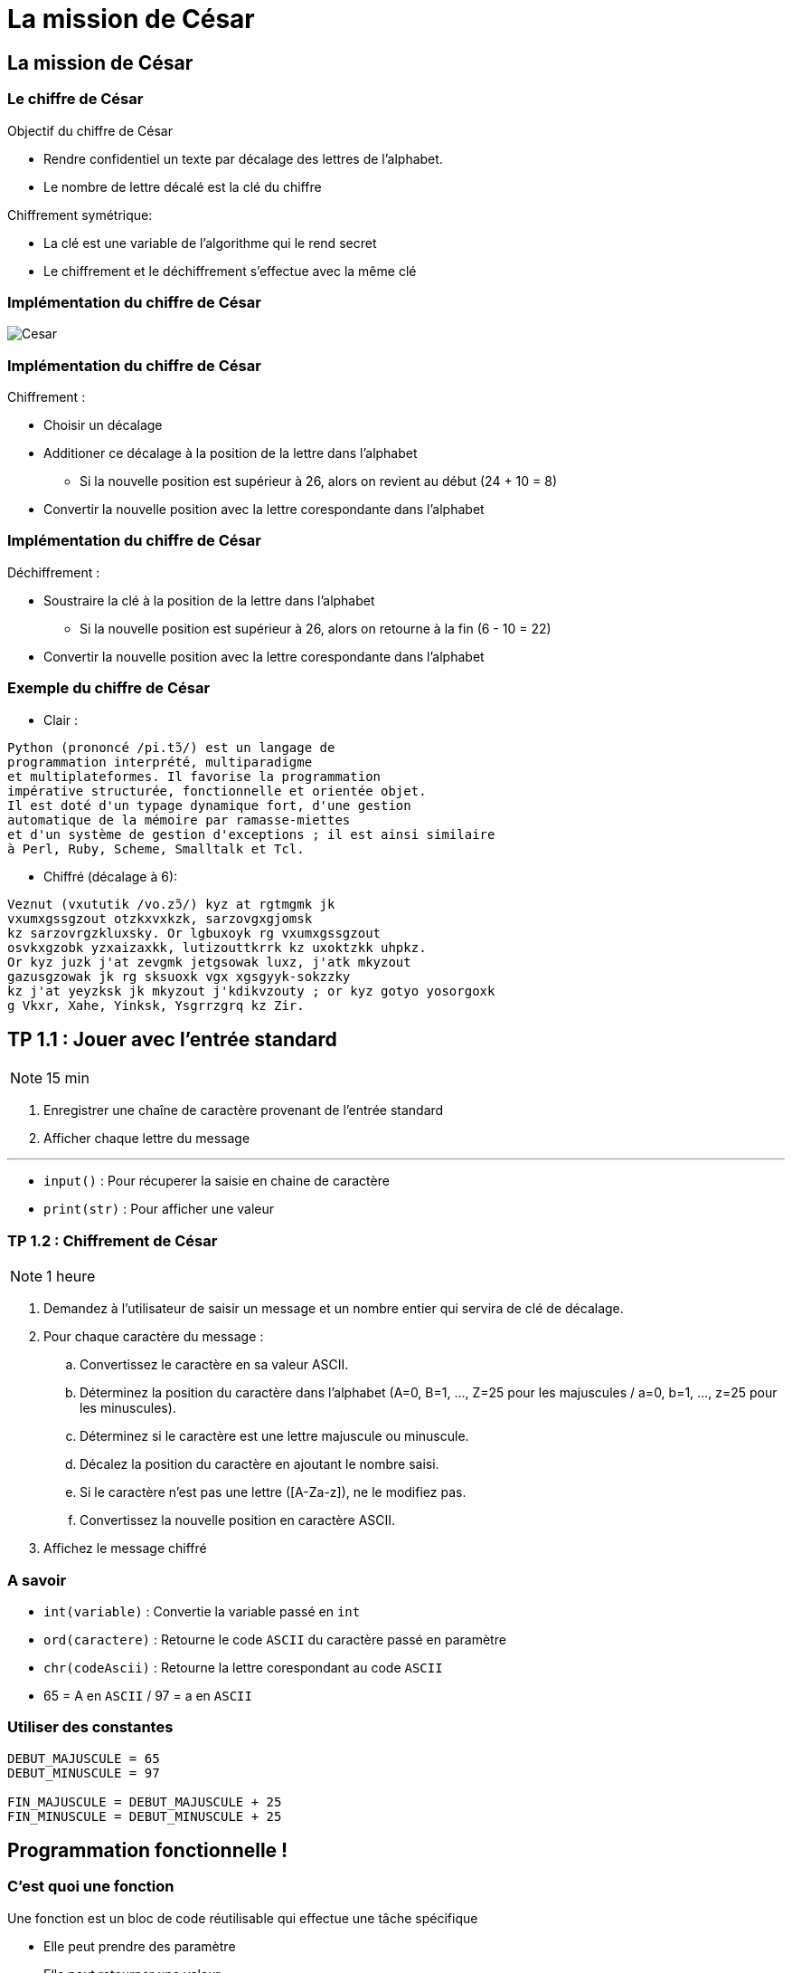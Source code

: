 = La mission de César
:revealjs_theme: white
:highlightjsdir: highlight
:highlightjs-languages: yaml, bash, python, shell
:imagesdir: images
:revealjs_center: false
:customcss: custom.css
:revealjs_width: 1500
:source-highlighter: rouge


== La mission de César


=== Le chiffre de César

Objectif du chiffre de César

* Rendre confidentiel un texte par décalage des lettres de l'alphabet.
* Le nombre de lettre décalé est la clé du chiffre

Chiffrement symétrique:

* La clé est une variable de l'algorithme qui le rend secret
* Le chiffrement et le déchiffrement s'effectue avec la même clé


=== Implémentation du chiffre de César

image::cesar2.png[Cesar] 

=== Implémentation du chiffre de César

Chiffrement :

* Choisir un décalage
* Additioner ce décalage à la position de la lettre dans l'alphabet
** Si la nouvelle position est supérieur à 26, alors on revient au début (24 + 10 = 8)
* Convertir la nouvelle position avec la lettre corespondante dans l'alphabet

=== Implémentation du chiffre de César

Déchiffrement :

* Soustraire la clé à la position de la lettre dans l'alphabet
** Si la nouvelle position est supérieur à 26, alors on retourne à la fin (6 - 10 = 22)
* Convertir la nouvelle position avec la lettre corespondante dans l'alphabet

[.columns]
=== Exemple du chiffre de César

[.column]
--
* Clair :

....
Python (prononcé /pi.tɔ̃/) est un langage de
programmation interprété, multiparadigme
et multiplateformes. Il favorise la programmation
impérative structurée, fonctionnelle et orientée objet.
Il est doté d'un typage dynamique fort, d'une gestion
automatique de la mémoire par ramasse-miettes
et d'un système de gestion d'exceptions ; il est ainsi similaire
à Perl, Ruby, Scheme, Smalltalk et Tcl.
....
--

[.column]
--

* Chiffré (décalage à 6):
....
Veznut (vxututik /vo.zɔ̃/) kyz at rgtmgmk jk
vxumxgssgzout otzkxvxkzk, sarzovgxgjomsk 
kz sarzovrgzkluxsky. Or lgbuxoyk rg vxumxgssgzout
osvkxgzobk yzxaizaxkk, lutizouttkrrk kz uxoktzkk uhpkz.
Or kyz juzk j'at zevgmk jetgsowak luxz, j'atk mkyzout
gazusgzowak jk rg sksuoxk vgx xgsgyyk-sokzzky
kz j'at yeyzksk jk mkyzout j'kdikvzouty ; or kyz gotyo yosorgoxk
g Vkxr, Xahe, Yinksk, Ysgrrzgrq kz Zir. 
....
--

== TP 1.1 : Jouer avec l'entrée standard

NOTE: 15 min

. Enregistrer une chaîne de caractère provenant de l'entrée standard
. Afficher chaque lettre du message

---

* `input()` : Pour récuperer la saisie en chaine de caractère
* `print(str)` : Pour afficher une valeur

// TP 1.2

=== TP 1.2 : Chiffrement de César

NOTE: 1 heure

. Demandez à l'utilisateur de saisir un message et un nombre entier qui servira de clé de décalage.
. Pour chaque caractère du message :
.. Convertissez le caractère en sa valeur ASCII.
.. Déterminez la position du caractère dans l'alphabet (A=0, B=1, ..., Z=25 pour les majuscules / a=0, b=1, ..., z=25 pour les minuscules).
.. Déterminez si le caractère est une lettre majuscule ou minuscule.
.. Décalez la position du caractère en ajoutant le nombre saisi.
.. Si le caractère n'est pas une lettre ([A-Za-z]), ne le modifiez pas.
.. Convertissez la nouvelle position en caractère ASCII.
. Affichez le message chiffré


=== A savoir

* `int(variable)` : Convertie la variable passé en `int`
* `ord(caractere)` : Retourne le code `ASCII` du caractère passé en paramètre
* `chr(codeAscii)` : Retourne la lettre corespondant au code `ASCII`
* 65 = A en `ASCII` / 97 = a en `ASCII`

=== Utiliser des constantes

[source, python]
----
DEBUT_MAJUSCULE = 65
DEBUT_MINUSCULE = 97

FIN_MAJUSCULE = DEBUT_MAJUSCULE + 25
FIN_MINUSCULE = DEBUT_MINUSCULE + 25
----

== Programmation fonctionnelle !

=== C'est quoi une fonction

Une fonction est un bloc de code réutilisable qui effectue une tâche spécifique

* Elle peut prendre des paramètre
* Elle peut retourner une valeur

=== Synatxe

Definir une fonction :

[source, python]
----
def ma_fonction():
  print("Ceci est une fonction")

def ma_fonction_avec_arguments(arg1: int, arg2: int):
  print("Ceci est une fonction avec des arguments : ", arg1, arg2)

def ma_fonction_avec_arguments(arg1: int, arg2: int = None):
  print("Ceci est une fonction avec des arguments : ", arg1, arg2)

def ma_fonction_qui_retourne_une_valeur() -> str:
  return "Je suis le retour d'une fonction"
----

=== Syntaxe

Appeller une fonction :

[source, python]
----
>>> ma_fonction()
Ceci est une fonction
>>> ma_fonction_avec_arguments(2, 3) # Arguments positionnels
Ceci est une fonction avec des arguments : 2 3
>>> ma_fonction_avec_arguments(arg2=1, arg1=8) # Argument par mot-clé
Ceci est une fonction avec des arguments : 8 1
>>> ma_fonction_qui_retourne_une_valeur()
"Je suis le retour d'une fonction"
----

=== TP

NOTE: 30 min

. Téléchargez le fichier https://cours.aigyre.fr/codes/tp1_2.py[tp1_2.py] qui contient le code à analyser.
. Analysez le code et identifiez les différentes fonctions existantes.
. Réorganisez le code en mettant chaque ensemble de fonctionnalités dans une fonction dédiée
. Ajoutez une nouvelle fonction appelée `dechiffrer_cesar` qui prend en paramètre un message chiffré et une clé, et renvoie le message déchiffré.

=== Fonction

[%step]

* ```est_majuscule(lettre: str) -> str```
* ```alphabet_to_ascii(lettre: str, typeLettre: int) -> str```
* ```ascii_to_alphabet(lettre: str) -> (str, int) # Retourne le type de lettre : majuscule ou minuscule```
* ```decaler_lettre(lettre: str, decalage: int) -> str```
* ```chiffrer_cesar(message: str, cle: int) -> str```
* ```dechiffrer_cesar(message: str, cle: str) -> str:```

== TP

=== Fichier 

Ouvrir un fichier et le lire ligne par ligne :

[source, python]
----
mon_fichier = open("fichier", "r")

for ligne in mon_fichier:
  print(ligne)

mon_fichier.close()
----


=== Fichier 

Avec un **Gestionnaire de contexte** :

[source, python]
----
with open("fichier", "w") as mon_fichier: # Le fichier est ouvert
  mon_fichier.write("Contenu de mon fichier")
# Le fichier est fermé
----

=== Fichier 

Lire le contenu entier du fichier :

[source, python]
----
with open("fichier", "r") as mon_fichier:
  print(mon_fichier.read()) # Retourne tout le fichier
----

=== TP

NOTE: 30 min

* Écrivez le message confié par Jules César dans un fichier texte nommé `message.txt`
. Écrivez une fonction appelée `lire_message` qui prend en paramètre le chemin d'un fichier et retourne le contenu du fichier sous forme de chaîne de caractères
. Écrivez une fonction appelée `ecrire_message` qui prend en paramètre un message et l'écrit dans un fichier texte nommé message_chiffre.txt.

=== Test

[source, bash]
----
python3 -i tp1_4.py
>>> message_saisi = lire_message("message.txt")
>>> chiffre = chiffrer_cesar(message_saisi, clef)
>>> ecrire_message(chiffre)
----
